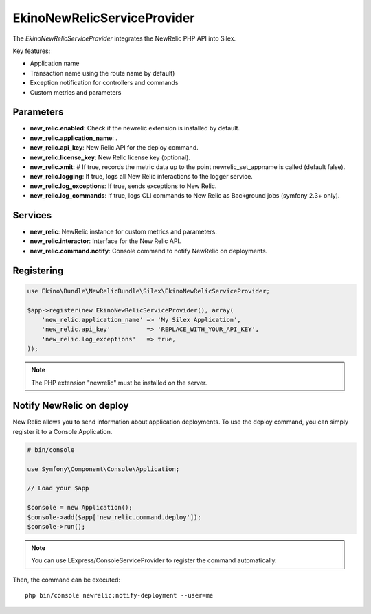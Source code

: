 EkinoNewRelicServiceProvider
============================

The *EkinoNewRelicServiceProvider* integrates the NewRelic PHP API into Silex.

Key features:

* Application name
* Transaction name using the route name by default)
* Exception notification for controllers and commands
* Custom metrics and parameters

Parameters
----------

* **new_relic.enabled**: Check if the newrelic extension is installed by default.
* **new_relic.application_name**: .
* **new_relic.api_key**: New Relic API for the deploy command.
* **new_relic.license_key**: New Relic license key (optional).
* **new_relic.xmit**: # If true, records the metric data up to the point newrelic_set_appname is called (default false).
* **new_relic.logging**: If true, logs all New Relic interactions to the logger service.
* **new_relic.log_exceptions**: If true, sends exceptions to New Relic.
* **new_relic.log_commands**: If true, logs CLI commands to New Relic as Background jobs (symfony 2.3+ only).

Services
--------

* **new_relic**: NewRelic instance for custom metrics and parameters.
* **new_relic.interactor**: Interface for the New Relic API.
* **new_relic.command.notify**: Console command to notify NewRelic on deployments.

Registering
-----------

.. code-block:: php

    use Ekino\Bundle\NewRelicBundle\Silex\EkinoNewRelicServiceProvider;

    $app->register(new EkinoNewRelicServiceProvider(), array(
        'new_relic.application_name' => 'My Silex Application',
        'new_relic.api_key'          => 'REPLACE_WITH_YOUR_API_KEY',
        'new_relic.log_exceptions'   => true,
    ));

.. note::

    The PHP extension "newrelic" must be installed on the server.


Notify NewRelic on deploy
-------------------------

New Relic allows you to send information about application deployments.
To use the deploy command, you can simply register it to a Console Application.

.. code-block:: php

    # bin/console

    use Symfony\Component\Console\Application;

    // Load your $app

    $console = new Application();
    $console->add($app['new_relic.command.deploy']);
    $console->run();


.. note::

    You can use LExpress/ConsoleServiceProvider to register the command automatically.

Then, the command can be executed::

    php bin/console newrelic:notify-deployment --user=me
